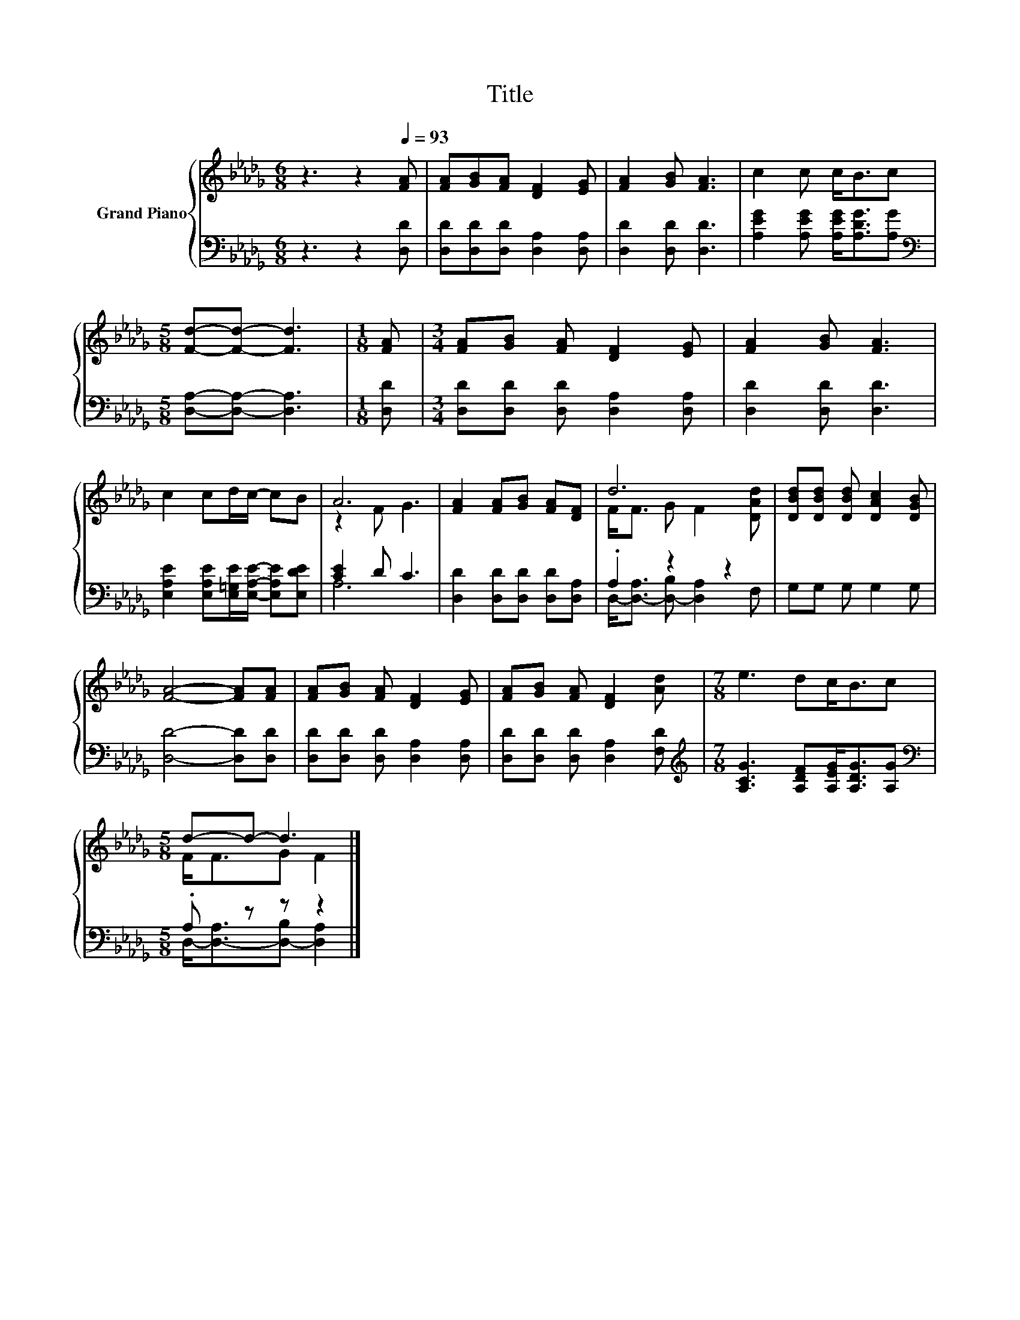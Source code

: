 X:1
T:Title
%%score { ( 1 3 ) | ( 2 4 ) }
L:1/8
M:6/8
K:Db
V:1 treble nm="Grand Piano"
V:3 treble 
V:2 bass 
V:4 bass 
V:1
 z3 z2[Q:1/4=93] [FA] | [FA][GB][FA] [DF]2 [EG] | [FA]2 [GB] [FA]3 | c2 c c<Bc | %4
[M:5/8] [Fd]-[Fd]- [Fd]3 |[M:1/8] [FA] |[M:3/4] [FA][GB] [FA] [DF]2 [EG] | [FA]2 [GB] [FA]3 | %8
 c2 cd/c/- cB | A6 | [FA]2 [FA][GB] [FA][DF] | d6 | [DBd][DBd] [DBd] [DAc]2 [DGB] | %13
 [FA]4- [FA][FA] | [FA][GB] [FA] [DF]2 [EG] | [FA][GB] [FA] [DF]2 [Ad] |[M:7/8] e3 dc<Bc | %17
[M:5/8] d-d- d3 |] %18
V:2
 z3 z2 [D,D] | [D,D][D,D][D,D] [D,A,]2 [D,A,] | [D,D]2 [D,D] [D,D]3 | %3
 [A,EG]2 [A,EG] [A,EG]<[A,DG][A,G] |[M:5/8][K:bass] [D,A,]-[D,A,]- [D,A,]3 |[M:1/8] [D,D] | %6
[M:3/4] [D,D][D,D] [D,D] [D,A,]2 [D,A,] | [D,D]2 [D,D] [D,D]3 | %8
 [E,A,E]2 [E,A,E][E,=G,E]/[E,A,E]/- [E,A,E][E,DE] | [CE]2 D C3 | [D,D]2 [D,D][D,D] [D,D][D,A,] | %11
 .A,2 z2 z2 | G,G, G, G,2 G, | [D,D]4- [D,D][D,D] | [D,D][D,D] [D,D] [D,A,]2 [D,A,] | %15
 [D,D][D,D] [D,D] [D,A,]2 [F,D] |[M:7/8][K:treble] [A,CG]3 [A,DF][A,EG]<[A,DG][A,G] | %17
[M:5/8][K:bass] .A, z z z2 |] %18
V:3
 x6 | x6 | x6 | x6 |[M:5/8] x5 |[M:1/8] x |[M:3/4] x6 | x6 | x6 | z2 F G3 | x6 | F<F G F2 [DAd] | %12
 x6 | x6 | x6 | x6 |[M:7/8] x7 |[M:5/8] F<FG F2 |] %18
V:4
 x6 | x6 | x6 | x6 |[M:5/8][K:bass] x5 |[M:1/8] x |[M:3/4] x6 | x6 | x6 | A,6 | x6 | %11
 D,-<[D,-A,] [D,-B,] [D,A,]2 F, | x6 | x6 | x6 | x6 |[M:7/8][K:treble] x7 | %17
[M:5/8][K:bass] D,-<[D,-A,][D,-B,] [D,A,]2 |] %18

